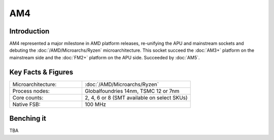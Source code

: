================
AM4
================

Introduction
================

AM4 represented a major milestone in AMD platform releases, re-unifying the APU and mainstream sockets and debuting the :doc:`/AMD/Microarchs/Ryzen` microarchitecture. 
This socket succeed the :doc:`AM3+` platform on the mainstream side and the :doc:`FM2+` platform on the APU side.
Succeeded by :doc:`AM5`.

Key Facts & Figures
====================

.. list-table::
   :widths: 50 75
   :header-rows: 0

   * - Microarchitecture:
     - :doc:`/AMD/Microarchs/Ryzen`
   * - Process nodes:
     - Globalfoundries 14nm, TSMC 12 or 7nm
   * - Core counts:
     - 2, 4, 6 or 8 (SMT available on select SKUs)
   * - Native FSB:
     - 100 MHz

Benching it
================

TBA